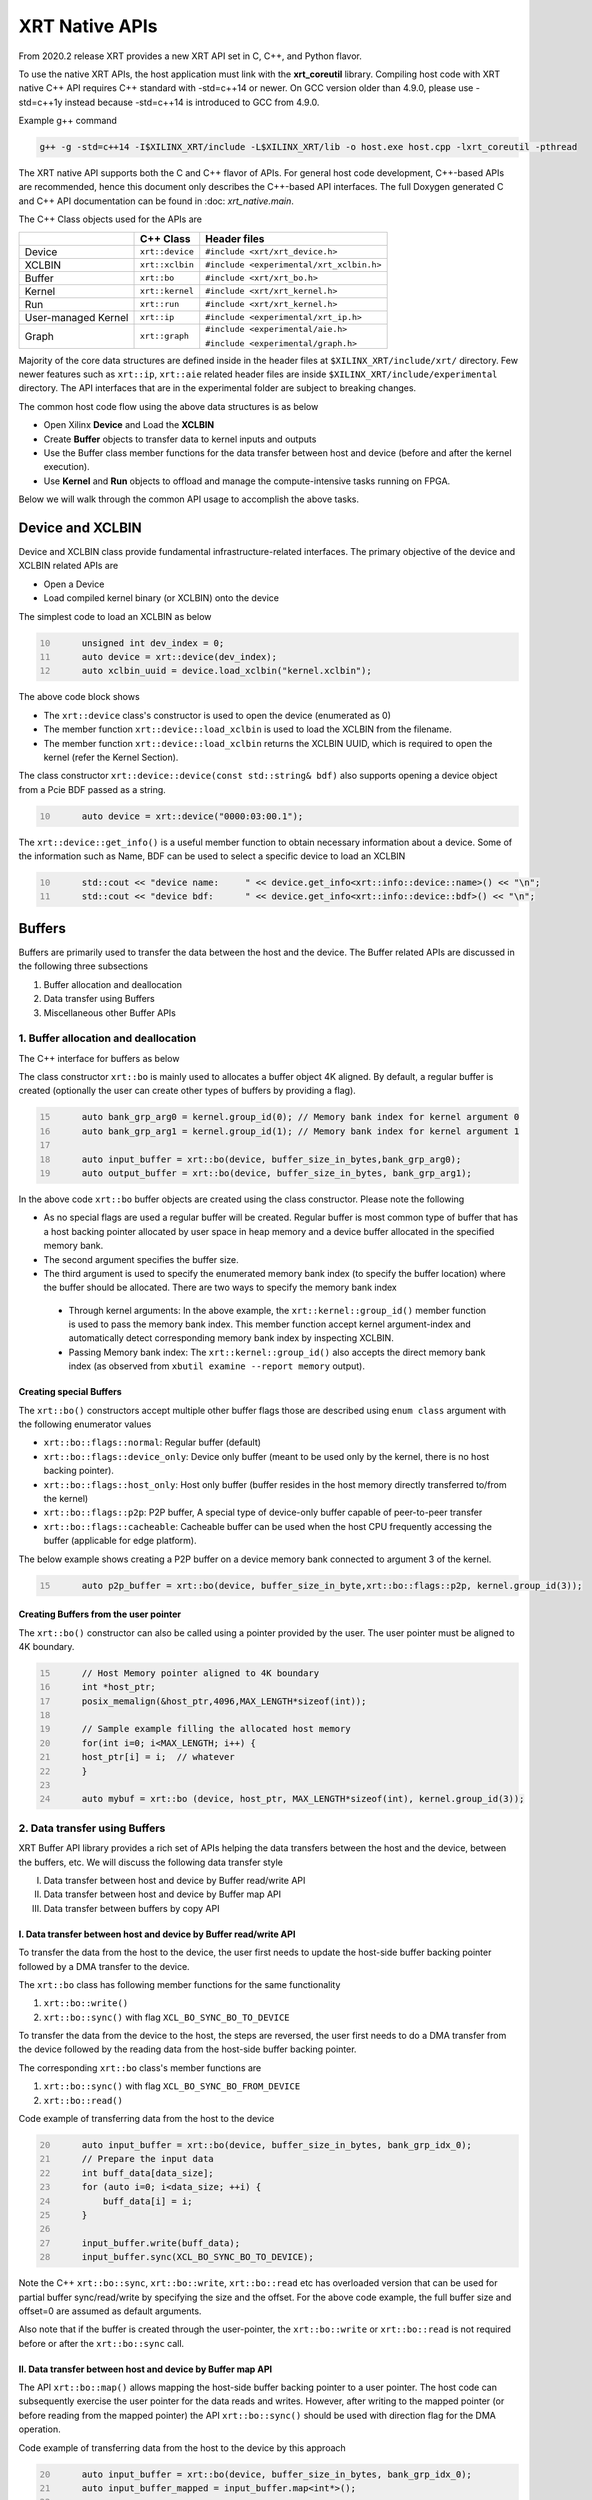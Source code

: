 .. _xrt_native_apis.rst:

..
   comment:: SPDX-License-Identifier: Apache-2.0
   comment:: Copyright (C) 2019-2021 Xilinx, Inc. All rights reserved.


XRT Native APIs
===============

From 2020.2 release XRT provides a new XRT API set in C, C++, and Python flavor. 

To use the native XRT APIs, the host application must link with the **xrt_coreutil** library. 
Compiling host code with XRT native C++ API requires C++ standard with -std=c++14 or newer. 
On GCC version older than 4.9.0, please use -std=c++1y instead because -std=c++14 is introduced to GCC from 4.9.0.

Example g++ command

.. code-block:: shell

    g++ -g -std=c++14 -I$XILINX_XRT/include -L$XILINX_XRT/lib -o host.exe host.cpp -lxrt_coreutil -pthread


The XRT native API supports both the C and C++ flavor of APIs. For general host code development, C++-based APIs are recommended, hence this document only describes the C++-based API interfaces. The full Doxygen generated C and C++ API documentation can be found in :doc: `xrt_native.main`.


The C++ Class objects used for the APIs are 

+----------------------+-------------------+------------------------------------------------+
|                      |   C++ Class       |  Header files                                  |
+======================+===================+================================================+
|   Device             | ``xrt::device``   |  ``#include <xrt/xrt_device.h>``               |
+----------------------+-------------------+------------------------------------------------+
|   XCLBIN             | ``xrt::xclbin``   |  ``#include <experimental/xrt_xclbin.h>``      |
+----------------------+-------------------+------------------------------------------------+
|   Buffer             | ``xrt::bo``       |  ``#include <xrt/xrt_bo.h>``                   |
+----------------------+-------------------+------------------------------------------------+
|   Kernel             | ``xrt::kernel``   |  ``#include <xrt/xrt_kernel.h>``               |
+----------------------+-------------------+------------------------------------------------+
|   Run                | ``xrt::run``      |  ``#include <xrt/xrt_kernel.h>``               |
+----------------------+-------------------+------------------------------------------------+
| User-managed Kernel  | ``xrt::ip``       |  ``#include <experimental/xrt_ip.h>``          |
+----------------------+-------------------+------------------------------------------------+
|   Graph              | ``xrt::graph``    |  ``#include <experimental/aie.h>``             |
|                      |                   |                                                |
|                      |                   |  ``#include <experimental/graph.h>``           |
+----------------------+-------------------+------------------------------------------------+

Majority of the core data structures are defined inside in the header files at ``$XILINX_XRT/include/xrt/`` directory. Few newer features such as ``xrt::ip``, ``xrt::aie`` related header files are inside ``$XILINX_XRT/include/experimental`` directory. The API interfaces that are in the experimental folder are subject to breaking changes. 

The common host code flow using the above data structures is as below
   
- Open Xilinx **Device** and Load the **XCLBIN**
- Create **Buffer** objects to transfer data to kernel inputs and outputs
- Use the Buffer class member functions for the data transfer between host and device (before and after the kernel execution).
- Use **Kernel** and **Run** objects to offload and manage the compute-intensive tasks running on FPGA. 
       
      
Below we will walk through the common API usage to accomplish the above tasks. 

Device and XCLBIN
-----------------

Device and XCLBIN class provide fundamental infrastructure-related interfaces. The primary objective of the device and XCLBIN related APIs are
 
- Open a Device
- Load compiled kernel binary (or XCLBIN) onto the device 


The simplest code to load an XCLBIN as below  

.. code:: c++
      :number-lines: 10
           
           unsigned int dev_index = 0;
           auto device = xrt::device(dev_index);
           auto xclbin_uuid = device.load_xclbin("kernel.xclbin");

       
The above code block shows

- The ``xrt::device`` class's constructor is used to open the device (enumerated as 0)
- The member function ``xrt::device::load_xclbin`` is used to load the XCLBIN from the filename. 
- The member function ``xrt::device::load_xclbin`` returns the XCLBIN UUID, which is required to open the kernel (refer the Kernel Section). 

The class constructor ``xrt::device::device(const std::string& bdf)`` also supports opening a device object from a Pcie BDF passed as a string.

.. code:: c++
      :number-lines: 10
           
           auto device = xrt::device("0000:03:00.1");


The ``xrt::device::get_info()`` is a useful member function to obtain necessary information about a device. Some of the information such as Name, BDF can be used to select a specific device to load an XCLBIN

.. code:: c++
      :number-lines: 10
      
           std::cout << "device name:     " << device.get_info<xrt::info::device::name>() << "\n";
           std::cout << "device bdf:      " << device.get_info<xrt::info::device::bdf>() << "\n";

Buffers
-------

Buffers are primarily used to transfer the data between the host and the device. The Buffer related APIs are discussed in the following three subsections

1. Buffer allocation and deallocation
2. Data transfer using Buffers
3. Miscellaneous other Buffer APIs



1. Buffer allocation and deallocation
~~~~~~~~~~~~~~~~~~~~~~~~~~~~~~~~~~~~~

The C++ interface for buffers as below
   
The class constructor ``xrt::bo`` is mainly used to allocates a buffer object 4K aligned. By default, a regular buffer is created (optionally the user can create other types of buffers by providing a flag). 

.. code:: c++
      :number-lines: 15
           
           auto bank_grp_arg0 = kernel.group_id(0); // Memory bank index for kernel argument 0
           auto bank_grp_arg1 = kernel.group_id(1); // Memory bank index for kernel argument 1
    
           auto input_buffer = xrt::bo(device, buffer_size_in_bytes,bank_grp_arg0);
           auto output_buffer = xrt::bo(device, buffer_size_in_bytes, bank_grp_arg1);

In the above code ``xrt::bo`` buffer objects are created using the class constructor. Please note the following 

- As no special flags are used a regular buffer will be created. Regular buffer is most common type of buffer that has a host backing pointer allocated by user space in heap memory and a device buffer allocated in the specified memory bank. 
- The second argument specifies the buffer size. 
- The third argument is used to specify the enumerated memory bank index (to specify the buffer location) where the buffer should be allocated. There are two ways to specify the memory bank index

 - Through kernel arguments: In the above example, the ``xrt::kernel::group_id()`` member function is used to pass the memory bank index. This member function accept kernel argument-index and automatically detect corresponding memory bank index by inspecting XCLBIN.
 - Passing Memory bank index:  The ``xrt::kernel::group_id()`` also accepts the direct memory bank index (as observed from ``xbutil examine --report memory`` output). 
  
  
Creating special Buffers
************************

The ``xrt::bo()`` constructors accept multiple other buffer flags those are described using ``enum class`` argument with the following enumerator values

- ``xrt::bo::flags::normal``: Regular buffer (default)
- ``xrt::bo::flags::device_only``: Device only buffer (meant to be used only by the kernel, there is no host backing pointer).
- ``xrt::bo::flags::host_only``: Host only buffer (buffer resides in the host memory directly transferred to/from the kernel)
- ``xrt::bo::flags::p2p``: P2P buffer, A special type of device-only buffer capable of peer-to-peer transfer 
- ``xrt::bo::flags::cacheable``: Cacheable buffer can be used when the host CPU frequently accessing the buffer (applicable for edge platform).

The below example shows creating a P2P buffer on a device memory bank connected to argument 3 of the kernel. 

.. code:: c++
      :number-lines: 15
           
           auto p2p_buffer = xrt::bo(device, buffer_size_in_byte,xrt::bo::flags::p2p, kernel.group_id(3));

  
Creating Buffers from the user pointer
**************************************

The ``xrt::bo()`` constructor can also be called using a pointer provided by the user. The user pointer must be aligned to 4K boundary.

.. code:: c++
      :number-lines: 15
           
           // Host Memory pointer aligned to 4K boundary
           int *host_ptr;
           posix_memalign(&host_ptr,4096,MAX_LENGTH*sizeof(int)); 
 
           // Sample example filling the allocated host memory       
           for(int i=0; i<MAX_LENGTH; i++) {
           host_ptr[i] = i;  // whatever 
           }
           
           auto mybuf = xrt::bo (device, host_ptr, MAX_LENGTH*sizeof(int), kernel.group_id(3)); 


2. Data transfer using Buffers
~~~~~~~~~~~~~~~~~~~~~~~~~~~~~~

XRT Buffer API library provides a rich set of APIs helping the data transfers between the host and the device, between the buffers, etc. We will discuss the following data transfer style

I. Data transfer between host and device by Buffer read/write API
II. Data transfer between host and device by Buffer map API
III. Data transfer between buffers by copy API


I. Data transfer between host and device by Buffer read/write API
*****************************************************************

To transfer the data from the host to the device, the user first needs to update the host-side buffer backing pointer followed by a DMA transfer to the device. 

   
The ``xrt::bo`` class has following member functions for the same functionality

1. ``xrt::bo::write()``
2. ``xrt::bo::sync()`` with flag ``XCL_BO_SYNC_BO_TO_DEVICE``

To transfer the data from the device to the host, the steps are reversed, the user first needs to do a DMA transfer from the device followed by the reading data from the host-side buffer backing pointer. 


The corresponding ``xrt::bo`` class's member functions are

1. ``xrt::bo::sync()`` with flag ``XCL_BO_SYNC_BO_FROM_DEVICE``
2. ``xrt::bo::read()``


Code example of transferring data from the host to the device

.. code:: c++
      :number-lines: 20    
           
           auto input_buffer = xrt::bo(device, buffer_size_in_bytes, bank_grp_idx_0);
           // Prepare the input data
           int buff_data[data_size];
           for (auto i=0; i<data_size; ++i) {
               buff_data[i] = i;
           }
    
           input_buffer.write(buff_data);
           input_buffer.sync(XCL_BO_SYNC_BO_TO_DEVICE);

Note the C++ ``xrt::bo::sync``, ``xrt::bo::write``, ``xrt::bo::read`` etc has overloaded version that can be used for partial buffer sync/read/write by specifying the size and the offset. For the above code example, the full buffer size and offset=0 are assumed as default arguments. 

Also note that if the buffer is created through the user-pointer, the ``xrt::bo::write`` or ``xrt::bo::read`` is not required before or after the ``xrt::bo::sync`` call. 

II. Data transfer between host and device by Buffer map API
***********************************************************

The API ``xrt::bo::map()`` allows mapping the host-side buffer backing pointer to a user pointer. The host code can subsequently exercise the user pointer for the data reads and writes. However, after writing to the mapped pointer (or before reading from the mapped pointer) the API ``xrt::bo::sync()`` should be used with direction flag for the DMA operation. 

Code example of transferring data from the host to the device by this approach

.. code:: c++
      :number-lines: 20
           
           auto input_buffer = xrt::bo(device, buffer_size_in_bytes, bank_grp_idx_0);
           auto input_buffer_mapped = input_buffer.map<int*>();

           for (auto i=0;i<data_size;++i) {
               input_buffer_mapped[i] = i;
           }

           input_buffer.sync(XCL_BO_SYNC_BO_TO_DEVICE);


III. Data transfer between the buffers by copy API
**************************************************

XRT provides ``xrt::bo::copy()`` API for deep copy between the two buffer objects if the platform supports a deep-copy (for detail refer M2M feature described in :doc:`m2m`). If deep copy is not supported by the platform the data transfer happens by shallow copy (the data transfer happens via host). 

.. code:: c++
      :number-lines: 25
           
           
           dst_buffer.copy(src_buffer, copy_size_in_bytes);

The API ``xrt::bo::copy()`` also has overloaded versions to provide a different offset than 0 for both the source and the destination buffer. 

3. Miscellaneous other Buffer APIs
~~~~~~~~~~~~~~~~~~~~~~~~~~~~~~~~~~

This section describes a few other specific use-cases using buffers. 

DMA-BUF API
***********

XRT provides Buffer export and import APIs primarily used for sharing buffer across devices (P2P application) and processes. The buffer handle obtained from ``xrt::bo::export_buffer()`` is essentially a file descriptor, hence sending across the processes requires a suitable IPC mechanism (example, UDS or Unix Domain Socket) to translate the file descriptor of one process into another process.

- ``xrt::bo::export_buffer()``: Export the buffer to an exported buffer handle
- ``xrt::bo()`` constructor: Allocate a BO imported from exported buffer handle


Consider the situation of exporting buffer from device 1 to device 2 (inside same host process). 

.. code:: c++
      :number-lines: 18
      
           auto buffer_exported = buffer_device_1.export_buffer();
           auto buffer_device_2 = xrt::bo(device_2, buffer_exported);

In the above example

- The buffer buffer_device_1 is a buffer allocated on device 1
- buffer_device_1 is exported by the member function ``xrt::bo::export_buffer``
- The new buffer buffer_device_2 is imported for device_2 by the constructor ``xrt::bo``


 
Sub-buffer support
******************

The ``xrt::bo`` class constructor can also be used to allocate a sub-buffer from a parent buffer by specifying a start offset and the size. 

In the example below a sub-buffer is created from a parent buffer of size 4 bytes starting from its offset 0 

.. code:: c++ 
      :number-lines: 18
           
           size_t sub_buffer_size = 4; 
           size_t sub_buffer_offset = 0; 

           auto sub_buffer = xrt::bo(parent_buffer, sub_buffer_size, sub_buffer_offset);


Buffer information
******************

XRT provides few other API Class member functions to obtain information related to the buffer. 

- The member function ``xrt::bo::size()``: Size of the buffer
- The member function ``xrt::bo::address()`` : Physical address of the buffer



Kernel and Run
--------------

To execute a kernel on a device, a kernel class (``xrt::kernel``) object has to be created from currently loaded xclbin.  The kernel object can be used to execute the kernel function on the hardware instance (Compute Unit or CU) of the kernel.  

A Run object (``xrt::run``) represents an execution of the kernel. Upon finishing the kernel execution, the Run object can be reused to invoke the same kernel function if desired. 

The following topics are discussed below

- Obtaining kernel object from XCLBIN
- Getting the bank group index of a kernel argument
- Execution of kernel and dealing with the associated run
- Other kernel related API
       

Obtaining kernel object from XCLBIN
~~~~~~~~~~~~~~~~~~~~~~~~~~~~~~~~~~~

The kernel object is created from the device, XCLBIN UUID and the kernel name using ``xrt::kernel()`` constructor as shown below

.. code:: c++
      :number-lines: 35
          
           auto xclbin_uuid = device.load_xclbin("kernel.xclbin");
           auto krnl = xrt::kernel(device, xclbin_uuid, name); 

**Note**: A single kernel object (when created by a kernel name) can be used to execute multiple CUs as long as CUs are having identical interface connectivity. If all the CUs of the kernel are not having identical connectivity, XRT assigns a subset of CUs (one or more CUs with identical connectivity) to the created kernel object and discards the rest of the CUs (discarded CUs are not used during the execution of a kernel).  For this type of situation creating a kernel object using mangled CU names can be more useful. 

As an example, assume a kernel name is foo having 3 CUs foo_1, foo_2, foo_3. The CUs foo_1 and foo_2 are connected to DDR bank 0, but the CU foo_3 is connected to DDR bank 1. 

- Opening kernel object for foo_1 and foo_2 (as they have identical interface connection)
       
.. code:: c
      :number-lines: 35
                  
           krnl_obj_1_2 = xrt::kernel(device, xclbin_uuid, "foo:{foo_1,foo_2}");     
   
- Opening kernel object for foo_3
          
.. code:: c
      :number-lines: 35
                  
           krnl_obj_3 = xrt::kernel(device, xclbin_uuid, "foo:{foo_3}");     

   
Getting bank group index of the kernel argument
~~~~~~~~~~~~~~~~~~~~~~~~~~~~~~~~~~~~~~~~~~~~~~~

We have seen in the Buffer creation section that it is required to provide the buffer location during the buffer creation. The member function ``xrt::kernel::group_id()`` returns the memory bank index (or id) of a specific argument of the kernel. This id is passed as a parameter of ``xrt::bo()`` constructor to create the buffer on the same memory bank. 


Let us review the example below where the buffer is allocated for the kernel's first (argument index 0) argument. 

.. code:: c++
      :number-lines: 15
                       
           auto input_buffer = xrt::bo(device, buffer_size_in_bytes, kernel.group_id(0));



If the kernel bank index is ambiguous then ``kernel.group_id()`` returns the last memory bank index in the list it maintains. This is the case when the kernel has multiple CU with different connectivity for that argument. For example, let's assume a kernel argument (argument 0) is connected to memory bank 0, 1, 2 (for 3 CUs), then ``kernel.group_id(0)`` will return the last index from the group {0,1,2}, i.e. 2. As a result the buffer is created on the memory bank 2, so the buffer cannot be used for the CU0 and CU1.  

However, in the above situation, the user can always create 3 distinct kernel objects corresponds to 3 CUs (by using the ``{kernel_name:{cu_name(s)}}`` for xrt::kernel constructor) to execute the CUs by separate ``xrt::kernel`` objects. 


Executing the kernel
~~~~~~~~~~~~~~~~~~~~

Execution of the kernel is associated with a **Run** object. The kernel can be executed by the ``xrt::kernel::operator()`` that takes all the kernel arguments in order. The kernel execution API returns a run object corresponding to the execution. 

.. code:: c++
      :number-lines: 50
   
           // 1st kernel execution
           auto run = kernel(buf_a, buf_b, scalar_1); 
           run.wait();
    
           // 2nd kernel execution with just changing 3rd argument
           run.set_arg(2,scalar_2); // Arguments are specified starting from 0 
           run.start();
           run.wait();


The ``xrt::kernel`` class provides **overloaded operator ()** to execute the kernel with a comma-separated list of arguments.  


The above c++ code block is demonstrating 
  
- The kernel execution using the ``xrt::kernel()`` operator with the list of arguments that returns a ``xrt::run`` object. This is an asynchronous API and returns after submitting the task.    
- The member function ``xrt::run::wait()`` is used to block the current thread until the current execution is finished. 
- The member function ``xrt::run::set_arg()`` is used to set one or more kernel argument(s) before the next execution. In the example above, only the last (3rd) argument is changed.  
- The member function ``xrt::run::start()`` is used to start the next kernel execution with new argument(s).   


Other kernel APIs
~~~~~~~~~~~~~~~~~

**Obtaining the run object before execution**: Example of the previous section shows to obtain a ``xrt::run`` object when the kernel is executed (kernel execution returns a run object). However, a ``xrt::run`` object can be obtained even before the kernel execution. The flow is as below

- Open a Run object by the ``xrt::run`` constructor with a kernel argument). 
- Set the kernel arguments associated for the next execution by the member function ``xrt::run::set_arg()``. 
- Execute the kernel by the member function ``xrt::run::start()``.
- Wait for the execution finish by the member function ``xrt::run::wait()``. 

**Timeout while wait for kernel finish**: The member function ``xrt::run::wait()`` blocks the current thread until the kernel execution finishes. To specify a timeout supported API ``xrt::run::wait()`` also accepts a timeout in millisecond unit.


User Managed Kernel
-------------------

The ``xrt::kernel`` is used to execute the kernels with standard control interface through AXI-Lite control registers. These standard control interfaces are well defined and understood by XRT but transparent to the user. These XRT managed kernels should always be represented by ``xrt::kernel`` objects in the host code.  

The XRT also supports custom control interface for a kernel. These type of kernels (a.k.a User-Managed Kernel) must be managed by the user by writing/reading to/from the AXI-Lite registers controlling these kernels. To differentiate from the XRT managed kernel, class ``xrt::ip`` is used to specify a user-managed kernel inside the user host code. 

Creating ``xrt::ip`` object from XCLBIN
~~~~~~~~~~~~~~~~~~~~~~~~~~~~~~~~~~~~~~~

The ``xrt::ip`` object creation is very similar to creating a kernel. 

.. code:: c++
      :number-lines: 35
          
           auto xclbin_uuid = device.load_xclbin("kernel.xclbin");
           auto ip = xrt::ip(device, xclbin_uuid, "ip_name");
           
An ip object can only be opened in exclusive mode. That means at a time, only one thread/process can access IP at the same time. This is required for a safety reason because multiple threads/processes reading/writing to the AXI-Lite registers at the same time potentially leads to a race situation. 

Allocating buffers for the IP inputs/outputs 
~~~~~~~~~~~~~~~~~~~~~~~~~~~~~~~~~~~~~~~~~~~~

Similar to XRT managed kernel ``xrt::bo`` objects are used to create buffers for IP ports. However, the memory bank location must be specified explicitly by providing enumerated index of the memory bank. 

Below is a example of creating two buffers. Note the last argument of ``xrt::bo`` is the enumerated index of the memory bank as seen by the XRT (in this example index 8 corresponds to the host-memory bank). The bank index can be obtained by ``xbutil examine --report memory`` command.  

.. code:: c++
      :number-lines: 35
          
           auto buf_in_a = xrt::bo(device, DATA_SIZE, xrt::bo::flags::host_only, 8);
           auto buf_in_b = xrt::bo(device, DATA_SIZE, xrt::bo::flags::host_only, 8);


Reading and write CU mapped registers
~~~~~~~~~~~~~~~~~~~~~~~~~~~~~~~~~~~~~

To read and write from the AXI-Lite register space to a CU (specified by ``xrt::ip`` object in the host code), the required member functions from the ``xrt::ip`` class are
  
-  ``xrt::ip::read_register``
-  ``xrt::ip::write_register``

.. code:: c++
      :number-lines: 35
       
           int read_data; 
           int write_data = 7; 
              
           auto ip = xrt::ip(device, xclbin_uuid, "foo:{foo_1}"); 

           read_data = ip.read_register(READ_OFFSET);
           ip.write_register(WRITE_OFFSET,write_data); 

In the above code block

- The CU named "foo_1" (name syntax: "kernel_name:{cu_name}") is opened exclusively.
- The Register Read/Write operation is performed. 


Graph
-----

In Versal ACAPs with AI Engines, the XRT Graph class (``xrt::graph``) and its member functions can be used to dynamically load, monitor, and control the graphs executing on the AI Engine array. 

**A note regarding Device and Buffer**: In AIE based application, the device and buffer have some additional functionlities. For this reason the classes ``xrt::aie::device`` and ``xrt::aie::buffer`` are recommended to specify device and buffer objects. 

Graph Opening and Closing
~~~~~~~~~~~~~~~~~~~~~~~~~

The ``xrt::graph`` object can be opened using the uuid of the currently loaded XCLBIN file as shown below 

.. code:: c
      :number-lines: 35
           
           auto xclbin_uuid = device.load_xclbin("kernel.xclbin");
           auto graph = xrt::graph(device, xclbin_uuid, "graph_name");
           

The graph object can be used to execute the graph function on the AIE tiles.

Reset Functions
~~~~~~~~~~~~~~~

The member function ``xrt::graph::reset()`` is used to reset a specified graph by disabling tiles and enabling tile reset. 


.. code:: c
      :number-lines: 45
           
           auto device = xrt::aie::device(0);
           
           // load XCLBIN 
           ...
           
           auto graph = xrt::graph(device, xclbin_uuid, "graph_name");
           // Graph Reset
           graph.reset();


The member function ``xrt::aie::device::reset_array()`` is used to reset the whole AIE array. But after this AIE reset functionality is called, the PDI get lost, so a special AIE only XCLBIN has be loaded (This flow is for advanced user only). 



Graph execution
~~~~~~~~~~~~~~~

XRT provides basic graph execution control interfaces to initialize, run, wait, and terminate graphs for a specific number of iterations. Below we will review some of the common graph execution styles. 

Graph execution for a fixed number of iterations
************************************************

A graph can be executed for a fixed number of iterations followed by a "busy-wait" or a "time-out wait". 

**Busy Wait scheme**

The graph can be executed for a fixed number of iteration by ``xrt::graph::run()`` API using an iteration argument. Subsequently, ``xrt::graph::wait()`` or ``xrt::graph::end()`` API should be used (with argument 0) to wait until graph execution is completed. 

Let's review the below example

- The graph is executed for 3 iterations by API ``xrt::graph::run()`` with the number of iterations as an argument. 
- The API ``xrt::graph::wait(0)`` is used to wait till the iteration is done. 

     - The API `xrt::graph::wait()` is used because the host code needs to execute the graph again. 
- The Graph is executed again for 5 iteration
- The API ``xrt::graph::end(0)`` is used to wait till the iteration is done. 

    - After ``xrt::graph::end()`` the same graph can not be executed. 

.. code:: c
      :number-lines: 35
           
           // start from reset state
           graph.reset();
           
           // run the graph for 3 iteration
           graph.run(3);
           
           // Wait till the graph is done 
           graph.wait(0);  // Use graph::wait if you want to execute the graph again
           
           
           graph.run(5);
           graph.end(0);  // Use graph::end if you are done with the graph execution


**Timeout wait scheme**

As shown in the above example ``xrt::graph::wait(0)`` performs a busy-wait and suspend the execution till the graph is not done. If desired a timeout version of the wait can be achieved by ``xrt::graph::wait(std::chrono::milliseconds)`` which can be used to wait for some specified number of milliseconds, and if the graph is not done do something else in the meantime. An example is shown below

.. code:: c++
      :number-lines: 35
           
           // start from reset state
           graph.reset();
           
           // run the graph for 100 iteration
           graph.run(100);
           
            while (1) {
                          
              try {
                 graph.wait(5);
              }
              catch (const std::system_error& ex) {
            
                 if (ex.code().value() == ETIME) {          
                   
                    std::cout << "Timeout, reenter......" << std::endl;
                    // Do something
             
                 } 
             }
            
             

Infinite Graph Execution
************************

The graph runs infinitely if ``xrt::graph::run()`` is called with iteration argument 0. While a graph running infinitely the APIs ``xrt::graph::wait()``, ``xrt::graph::suspend()`` and ``xrt::graph::end()`` can be used to suspend/end the graph operation after some number of AIE cycles. The API ``xrt::graph::resume()`` is used to execute the infinitely running graph again. 


.. code:: c
      :number-lines: 39
           
           // start from reset state
           graph.reset();
           
           // run the graph infinitely
           graph.run(0);
           
           graph.wait(3000);  // Suspends the graph after 3000 AIE cycles from the previous start 
           
           
           graph.resume(); // Restart the suspended graph again to run forever
           
           graph.suspend(); // Suspend the graph immediately
           
           graph.resume(); // Restart the suspended graph again to run forever
           
           graph.end(5000);  // End the graph operation after 5000 AIE cycles from the previous start


In the example above

- The member function ``xrt::graph::run(0)`` is used to execute the graph infinitely
- The member function ``xrt::graph::wait(3000)`` suspends the graph after 3000 AIE cycles from the graph starts. 

       - If the graph was already run more than 3000 AIE cycles the graph is suspended immediately. 
- The member function ``xrt::graph::resume()`` is used to restart the suspended graph
- The member function ``xrt::graph::suspend()`` is used to suspend the graph immediately
- The member function ``xrt::graph::end(5000)`` is  ending the graph after 5000 AIE cycles from the previous graph start. 
       
       - If the graph was already run more than 5000 AIE cycles the graph ends immediately.
       - Using ``xrt::graph::end()`` eliminates the capability of rerunning the Graph (without loading PDI and a graph reset again). 


Measuring AIE cycle consumed by the Graph
~~~~~~~~~~~~~~~~~~~~~~~~~~~~~~~~~~~~~~~~~

The member function ``xrt::graph::get_timestamp()`` can be used to determine AIE cycle consumed between a graph start and stop. 

Here in this example, the AIE cycle consumed by 3 iteration is calculated
 

.. code:: c++
      :number-lines: 35
           
           // start from reset state
           graph.reset();
           
           uint64_t begin_t = graph.get_timestamp();
           
           // run the graph for 3 iteration
           graph.run(3);
           
           graph.wait(0); 
           
           uint64_t end_t = graph.get_timestamp();
           
           std::cout<<"Number of AIE cycles consumed in the 3 iteration is: "<< end_t-begin_t; 
           

RTP (Runtime Parameter) control
~~~~~~~~~~~~~~~~~~~~~~~~~~~~~~~

The ``xrt::graph`` class contains member function to update and read the runtime parameters of the graph. 

- The member function ``xrt::graph::update()`` to update the RTP 
- The member function ``xrt::graph::read()`` to read the RTP. 

.. code:: c++
      :number-lines: 35

           graph.reset();

           graph.run(2);

           float increment = 1.0;
           graph.update("mm.mm0.in[2]", increment);
     
           // Do more things
           graph.run(16);
           graph.wait(0);
     
           // Read RTP
           float increment_out;
           graph.read("mm.mm0.inout[0]", &increment_out);
           std::cout<<"\n RTP value read<<increment_out; 
 
In the above example, the member function ``xrt::graph::update()`` and ``xrt::graph::read()`` are used to update and read the RTP values respectively. Note the function arguments 
   
- The hierarchical name of the RTP port
- Variable to set/read the RTP

DMA operation to and from Global Memory IO
~~~~~~~~~~~~~~~~~~~~~~~~~~~~~~~~~~~~~~~~~~

The AIE buffer class ``xrt::aie::bo`` supports member function ``xrt::aie::bo::sync()`` that can be used to synchronize the buffer contents between global memory and AIE. The following code shows a sample example


.. code:: c++
      :number-lines: 35

           auto device = xrt::aie::device(0);
       
           // Buffer from global memory (GM) to AIE
           auto in_bo  = xrt::aie::bo (device, SIZE * sizeof (float), 0, 0);
       
           // Buffer from AIE to global memory (GM)
           auto out_bo  = xrt::aie::bo (device, SIZE * sizeof (float), 0, 0);
       
           auto inp_bo_map = in_bo.map<float *>(); 
           auto out_bo_map = out_bo.map<float *>();

           // Prepare input data 
           std::copy(my_float_array,my_float_array+SIZE,inp_bo_map);


           in_bo.sync("in_sink", XCL_BO_SYNC_BO_GMIO_TO_AIE, SIZE * sizeof(float),0); 

           out_bo.sync("out_sink", XCL_BO_SYNC_BO_AIE_TO_GMIO, SIZE * sizeof(float), 0);
       
       
The above code shows

- Input and output buffer (``in_bo`` and ``out_bo``) to the graph are created and mapped to the user space
- The member function ``xrt::aie::bo::sync`` is used for data transfer using the following arguments
    
          - The name of the GMIO ports associated with the DMA transfer
          - The direction of the buffer transfer 
          
                   - GMIO to Graph: ``XCL_BO_SYNC_BO_GMIO_TO_AIE``
                   - Graph to GMIO: ``XCL_BO_SYNC_BO_AIE_TO_GMIO``
          - The size and the offset of the buffer
    
               
XRT Error API
-------------

In general, XRT APIs can encounter two types of errors:
 
- Synchronous error: Error can be thrown by the API itself. The host code can catch these exception and take necessary steps. 
- Asynchronous error: Errors from the underneath driver, system, hardware, etc. 
       
XRT provides an ``xrt::error`` class and its member functions to retrieve the asynchronous errors into the userspace host code. This helps to debug when something goes wrong.
 
- Member function ``xrt::error::get_error_code()`` - Gets the last error code and its timestamp of a given error class
- Member function ``xrt::error::get_timestamp()`` - Gets the timestamp of the last error
- Member function ``xrt:error::to_string()`` - Gets the description string of a given error code.

**NOTE**: The asynchronous error retrieving APIs are at an early stage of development and only supports AIE related asynchronous errors. Full support for all other asynchronous errors is planned in a future release. 

Example code

.. code:: c++
      :number-lines: 41

           graph.run(runInteration);
           
           try {
              graph.wait(timeout);
           }
           catch (const std::system_error& ex) {
            
              if (ex.code().value() == ETIME) {          
                 xrt::error error(device, XRT_ERROR_CLASS_AIE);

                 auto errCode = error.get_error_code(); 
                 auto timestamp = error.get_timestamp();
                 auto err_str = error.to_string(); 
                  
                 /* code to deal with this specific error */
                 std::cout << err_str << std::endl;
              } else {
               /* Something else */
              }
           }
        
       
The above code shows
     
- After timeout occurs from ``xrt::graph::wait()`` the member functions ``xrt::error`` class are called to retrieve asynchronous error code and timestamp
- Member function ``xrt::error::to_string()`` is called to obtain the error string. 



Asynchornous Programming with XRT (experimental)
------------------------------------------------

From 22.1 release, XRT offers a simple asynchronous programming mechanism through user-defined queue. Though the queue implementation defind in XRT namespace (``xrt::queue``) the underlying implementation is completly detached from core XRT native API data-structures (such as ``xrt::bo``, ``xrt::kernel``, etc). The ``xrt::queue`` implementation is a light-weight, independent from core XRT API, general-purpose queue implementation (that can even be used completely outside the XRT native API scope as well). If needed, the user can also use their own queue implementation instead of implementation offered by ``xrt::queue``. 

XRT queue implementation needs ``#include <experimental/xrt_queue.h`` to be added as the header file. The implementatin also use C++17 features so the host code must be compiled with ``g++ -std=c++17``

As a premise, by default all XRT native APIs execute from the host-thread, so if an API have synchronous behavior the host-thread blocks until that task is finished. For example 

.. code:: c++
      :number-lines: 41
      
          buffer.sync(XCL_BO_SYNC_BO_TO_DEVICE);

As ``xrt::bo::sync`` is a synchronous API, the host thread blocks until its completion. 

XRT defines a queue with ``xrt::queue`` with the following properties

  - Any task enqueued on the queue runs parallel to the original host-thread. So the host threads does not wait for its completion and can do other tasks in parallel. 
  - The task enqueued on the queue must be synchronous in nature
  - All the tasks enqueued on the queue will be completed in the order it is enqueued (strict in-order execution). 
  - The task enqueued on a queue can be any C++ Callable, which can conveniently expressed by a C++ lambda
  - When a synchronous task is enqueued on a queue, an event (``xrt::queue:event``) is returned. The event can be used for multiple purposes, such as: 
  
       - The host-thread can wait on that event to synchronize with the ``queue::enqueue(task)`` from where the event was generated. 
       - The event can be enqueued to other queues to synchronize among the queues 
       
Let's understand the above properties by reviewing the examples below

Executing synchronous task asynchronously 
~~~~~~~~~~~~~~~~~~~~~~~~~~~~~~~~~~~~~~~~~


.. code:: c++
      :number-lines: 41
      
          auto bo0 = xrt::bo(device, vector_size_bytes, krnl.group_id(0));
          auto bo0_map = bo0.map<dtype*>();
          .... // fill buffer content

          xrt::queue my_queue;
          auto sync_event = queue.enqueue([&bo0] {bo0.sync(XCL_BO_SYNC_BO_TO_DEVICE); });

          myCpuTask(b);  // here we can perform other host task that will run parallel to the above bo::sync task
          
          sync_event.wait();  // stall the host-thread till sync operation completes 
          
The above code shows the synchronous API ``xrt::bo::sync`` is enqueued through a ``xrt::queue``. The argument of xrt::queue is unnamed callable written using C++ lambda capturing buffer object. This technique is useful to execute a synchronous task asynchronously from the host-thread, and while this task is ongoing, the host thread can do other operation in parallel (``myCpuTask()`` in the above code). The return type of ``xrt::queue::enqueue()`` is type of ``xrt::queue::event`` which is later synchronized to the host-thread by ``xrt::queue::event::wait()`` blocking function. 


Executing multiple tasks through queue 
~~~~~~~~~~~~~~~~~~~~~~~~~~~~~~~~~~~~~~

Every new ``xrt::queue`` can be thought as a new thread running parallel to the host-thread executing a series of synchronous tasks following the order they were submitted (enqueued) on the queue. For example, let's consider task A, B, C and D as below
   
    - Task A: Host to device data transfer (buffer bo0)
    - Task B: Execute the kernel and wait for the kernel finishing execution
    - Task C: Device to host data transfer (buffer bo_out) 
    - Task D: Check return data bo_out
    
The above four tasks should be executed in-order for correct functionality. To execute them in parallel to the host-thread, these four tasks can be enqueued through a queue as below. 


.. code:: c++
      :number-lines: 41
      
        
          xrt::queue queue;
          queue.enqueue([&bo0] {bo0.sync(XCL_BO_SYNC_BO_TO_DEVICE); });
          queue.enqueue([&run] {run.start(); run.wait(); });
          queue.enqueue([&bo_out] {bo_out.sync(XCL_BO_SYNC_BO_FROM_DEVICE); });
          queue.enqueue([&bo_out_map]{my_function_to_check_data(bo_out_map)});
          
The user can create and use as many as queues in the host-code to overlap tasks in parallel. Next, we will see how it is possible to synchronize among the queues using the event. 


Using events to synchronize among the queues 
~~~~~~~~~~~~~~~~~~~~~~~~~~~~~~~~~~~~~~~~~~~~

Let's assume in the above example, it is required to do two host-to-device buffer transfer before the kernel execution. If using a single queue the code would appear as

.. code:: c++
      :number-lines: 41
      
        
          xrt::queue main_queue;
          main_queue.enqueue([&bo0] {bo0.sync(XCL_BO_SYNC_BO_TO_DEVICE); });
          main_queue.enqueue([&bo1] {bo1.sync(XCL_BO_SYNC_BO_TO_DEVICE); });
          main_queue.enqueue([&run] {run.start(); run.wait(); });
          main_queue.enqueue([&bo_out] {bo_out.sync(XCL_BO_SYNC_BO_FROM_DEVICE); });

In the above code, as a single queue (``main_queue``) is used, the host-to-device data transfers for buffer ``bo0`` and ``bo1`` would happen sequentially. In order to do parrallel data transfer for ``bo0`` and ``bo1``, a separate queue is needed for one of the buffer, and also it is required to ensure that the kernel to execute only after both the buffer transfers are completed. 

.. code:: c++
      :number-lines: 41
      
        
          xrt::queue main_queue;
          xrt::queue queue_bo1;
          main_queue.enqueue([&bo0] {bo0.sync(XCL_BO_SYNC_BO_TO_DEVICE); });
          auto bo1_event = queue_bo1.enqueue([&bo1] {bo1.sync(XCL_BO_SYNC_BO_TO_DEVICE); });
          main_queue.enqueue(bo1_event); 
          main_queue.enqueue([&run] {run.start(); run.wait(); });
          main_queue.enqueue([&bo_out] {bo_out.sync(XCL_BO_SYNC_BO_FROM_DEVICE); });

In the line number 43 and 44 ``bo0`` and ``bo1`` host-to-device data transfers are enqueued through two separate queues to achive a parallel transfers. To synchronize between these two queues the returned event from the ``queue_bo1`` is enqueued in the ``main_queue`` just like a task enqueue (line 45). As a result, any other task submitted after that event wont execute until the event is finished. So in the above code example subsequent task in the ``main_queue`` (such as kernel execution) would wait till the ``bo1_event`` is completed. By submitting a event returned from a ``queue::enqueue`` to another queue, we can synchronize among the queues. 

